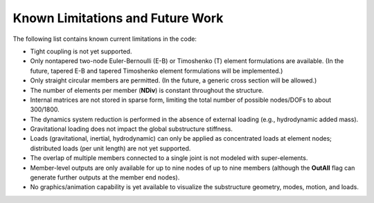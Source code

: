 .. _sd_future-work: 

Known Limitations and Future Work
=================================


The following list contains known current limitations in the code:

-  Tight coupling is not yet supported.

-  Only nontapered two-node Euler-Bernoulli (E-B) or Timoshenko (T)
   element formulations are available. (In the future, tapered E-B and
   tapered Timoshenko element formulations will be implemented.)

-  Only straight circular members are permitted. (In the future, a
   generic cross section will be allowed.)

-  The number of elements per member (**NDiv**) is constant throughout
   the structure.

-  Internal matrices are not stored in sparse form, limiting the total
   number of possible nodes/DOFs to about 300/1800.

-  The dynamics system reduction is performed in the absence of external
   loading (e.g., hydrodynamic added mass).

-  Gravitational loading does not impact the global substructure
   stiffness.

-  Loads (gravitational, inertial, hydrodynamic) can only be applied as
   concentrated loads at element nodes; distributed loads (per unit
   length) are not yet supported.

-  The overlap of multiple members connected to a single joint is not
   modeled with super-elements.

-  Member-level outputs are only available for up to nine nodes of up to
   nine members (although the **OutAll** flag can generate further
   outputs at the member end nodes).

-  No graphics/animation capability is yet available to visualize the
   substructure geometry, modes, motion, and loads.
